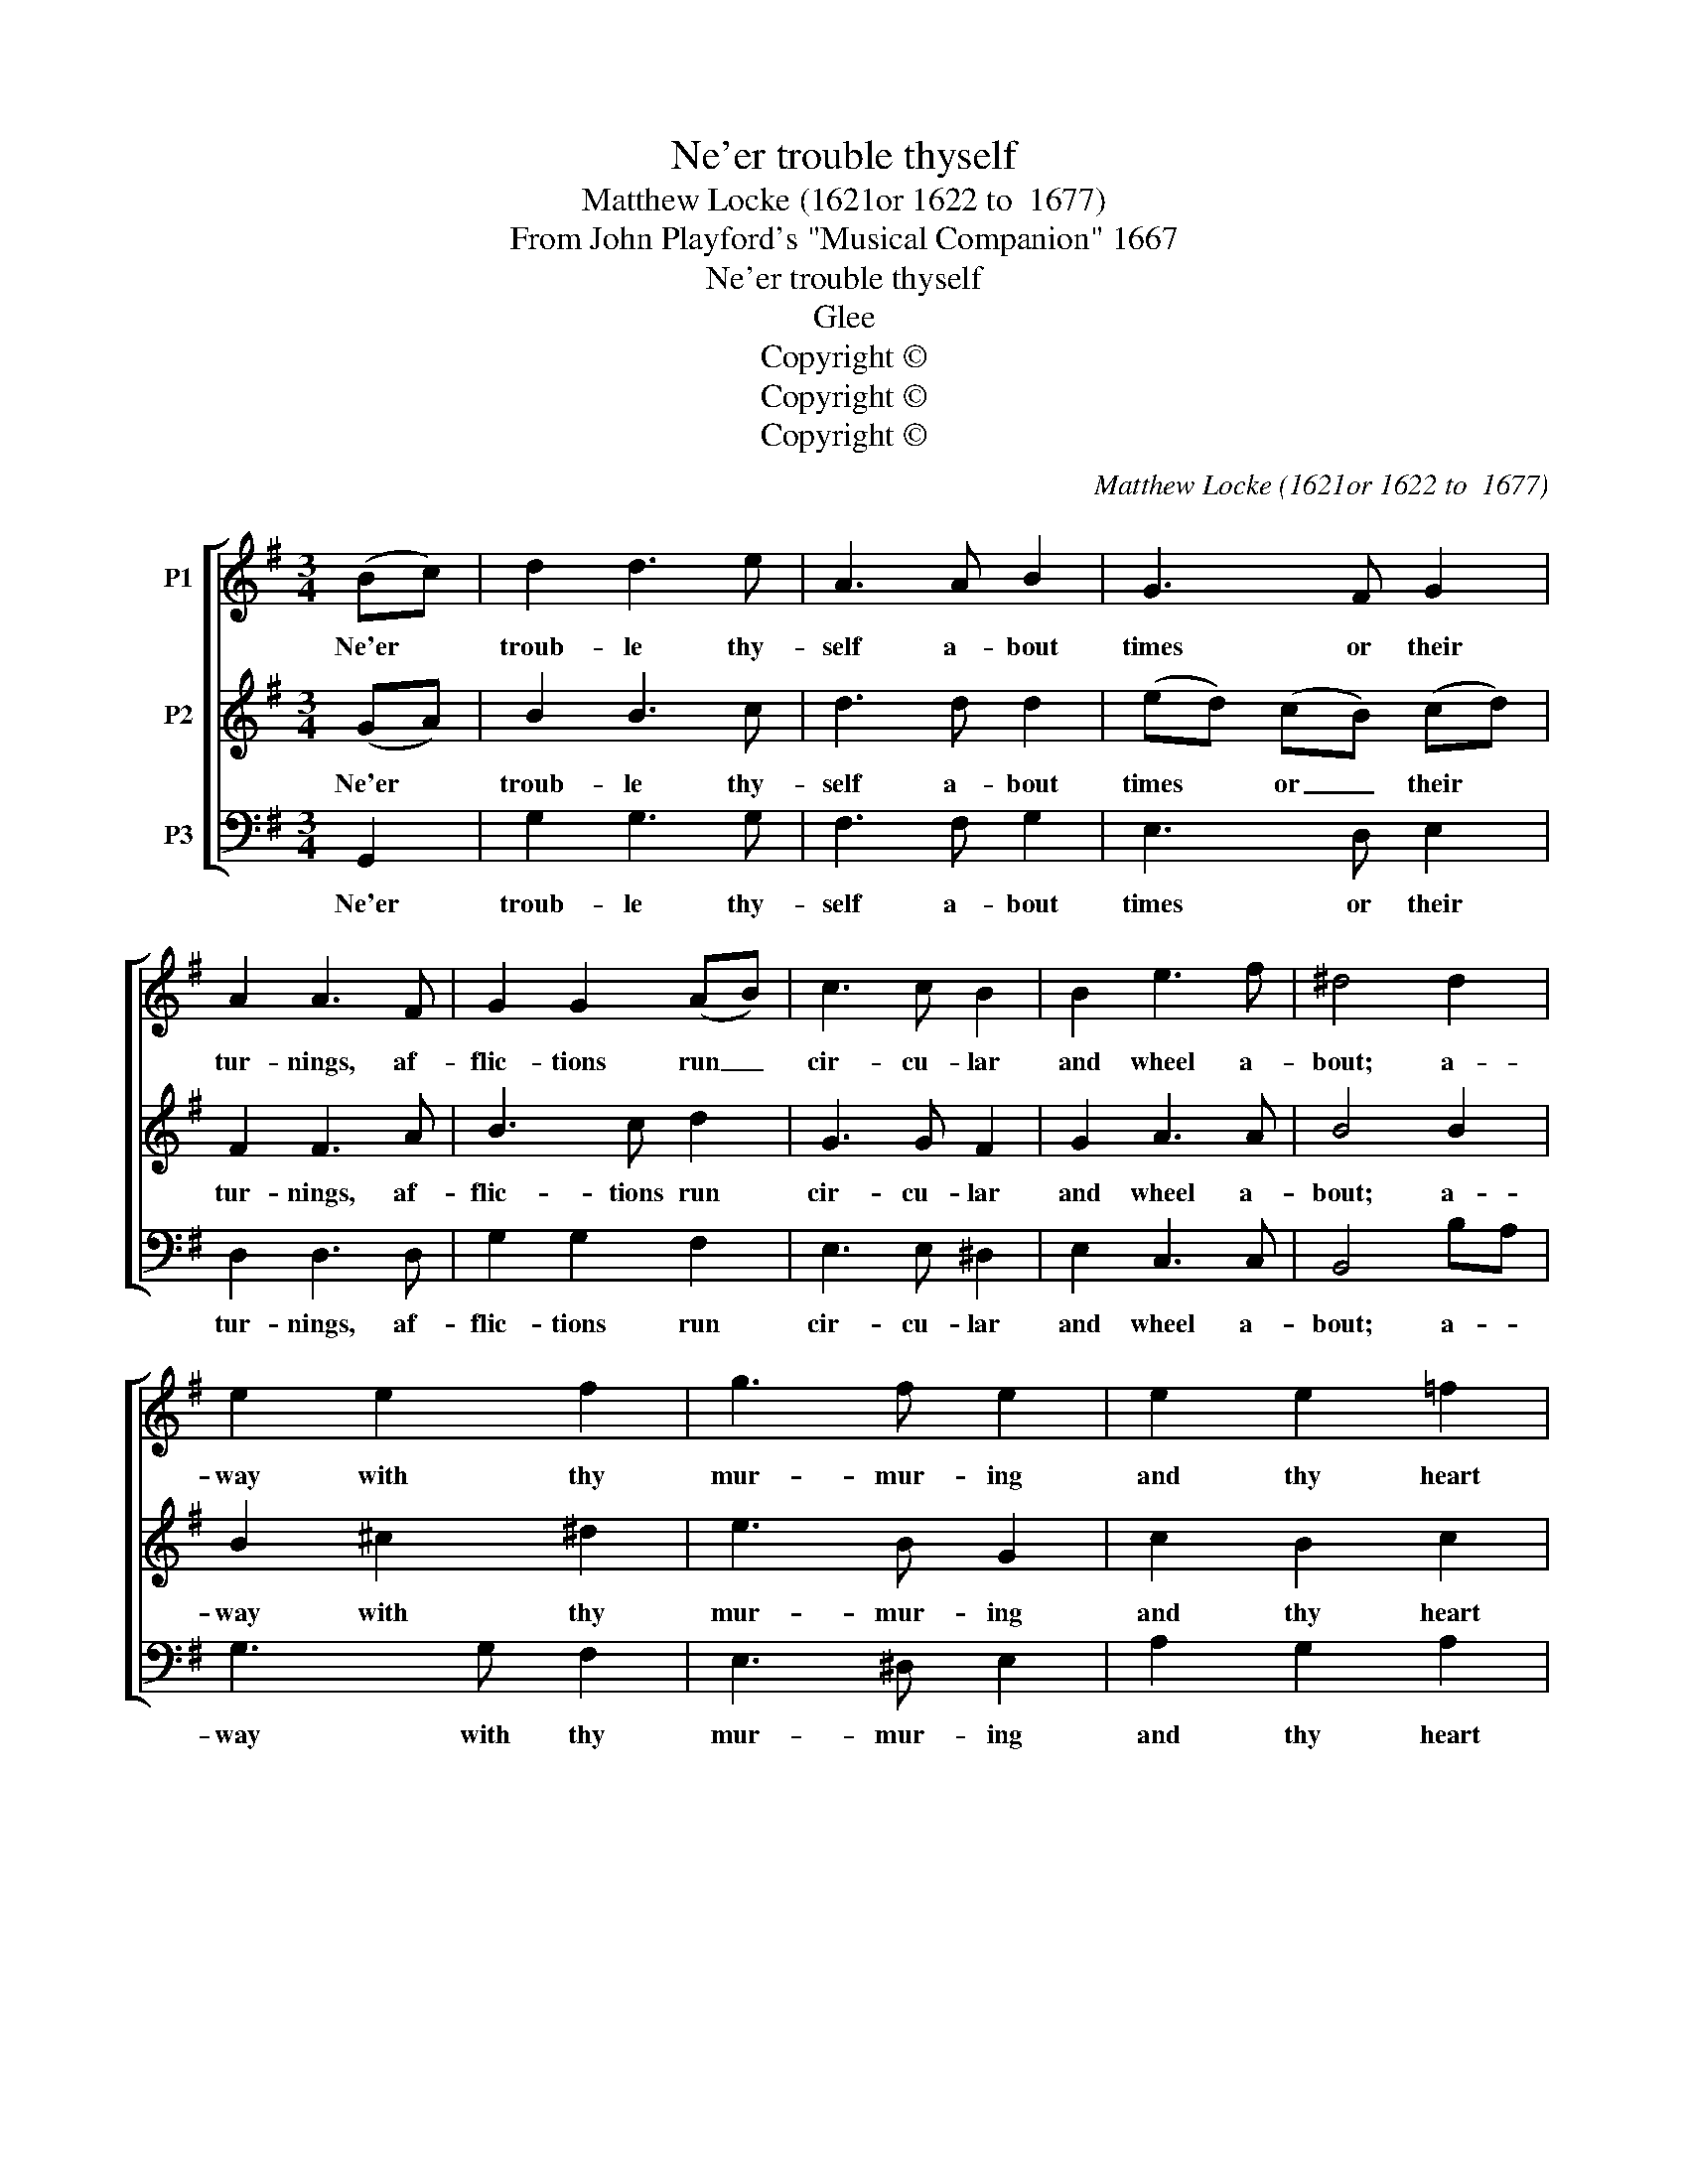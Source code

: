 X:1
T:Ne'er trouble thyself
T:Matthew Locke (1621or 1622 to  1677)
T:From John Playford's "Musical Companion" 1667
T:Ne'er trouble thyself
T:Glee
T:Copyright © 
T:Copyright © 
T:Copyright © 
C:Matthew Locke (1621or 1622 to  1677)
Z:From John Playford's "Musical Companion" 1667
Z:Copyright ©
%%score [ 1 2 3 ]
L:1/8
M:3/4
K:G
V:1 treble nm="P1"
V:2 treble nm="P2"
V:3 bass nm="P3"
V:1
 (Bc) | d2 d3 e | A3 A B2 | G3 F G2 | A2 A3 F | G2 G2 (AB) | c3 c B2 | B2 e3 f | ^d4 d2 | %9
w: Ne'er *|troub- le thy-|self a- bout|times or their|tur- nings, af-|flic- tions run _|cir- cu- lar|and wheel a-|bout; a-|
 e2 e2 f2 | g3 f e2 | e2 e2 =f2 | (d3 ^c) d2 | d>d e2 d>B | (A2 G2) c2 | B>A (B2 A2) | %16
w: way with thy|mur- mur- ing|and thy heart|burn- * ing.|With the juice of the|grape _ we'll|quench the fire _|
 !fermata!G4 || d2 | B3 e ^d2 | e2 B2 ^c2 | d2 ^c3 f | ^d2 B2 f2 | g3 g f2 | e4 d2 | c4 B^c | %25
w: out.|Ne'er|chain or im-|pri- son thy|soul up in|sor- row, what|fails us to-|day, to|day may be-|
 d2 d3 ^c | d2 d2 z2 | z4 d2 | g3 g f2 | e3 e d2 | e2 A3 A | B2 B2 |] %32
w: friend us to-|mor- row.|What|fails us to-|day may be-|friend us to|mor- row.|
V:2
 (GA) | B2 B3 c | d3 d d2 | (ed) (cB) (cd) | F2 F3 A | B3 c d2 | G3 G F2 | G2 A3 A | B4 B2 | %9
w: Ne'er *|troub- le thy-|self a- bout|times * or _ their *|tur- nings, af-|flic- tions run|cir- cu- lar|and wheel a-|bout; a-|
 B2 ^c2 ^d2 | e3 B G2 | c2 B2 c2 | (A3 G) F2 | B>A G2 F>G | E4 F2 | G>G (G2 F2) | !fermata!G4 || %17
w: way with thy|mur- mur- ing|and thy heart|burn- * ing.|With the juice of the|grape we'll|quench the fire _|out.|
 F2 | G3 G F2 | E2 (EF) (GA) | B2 B3 ^A | B2 B2 ^d2 | e3 e (dB) | G4 ^G2 | A3 A B2 | A2 G3 A | %26
w: Ne'er|chain or im-|pri- son * thy *|soul up in|sor- row, what|fails us to- *|day t-|day, may be-|friend us to-|
 F2 F2 A2 | B3 B A2 | c2 B3 B | B2 A3 G | G4 F>F | G2 G2 |] %32
w: mor- row. What|fails us to-|day, us to-|day may be|friend us to-|mor- row.|
V:3
 G,,2 | G,2 G,3 G, | F,3 F, G,2 | E,3 D, E,2 | D,2 D,3 D, | G,2 G,2 F,2 | E,3 E, ^D,2 | %7
w: Ne'er|troub- le thy-|self a- bout|times or their|tur- nings, af-|flic- tions run|cir- cu- lar|
 E,2 C,3 C, | B,,4 B,A, | G,3 G, F,2 | E,3 ^D, E,2 | A,2 G,2 A,2 | (^F,3 E,) D,2 | %13
w: and wheel a-|bout; a- *|way with thy|mur- mur- ing|and thy heart|burn- * ing.|
 G,>F, E,2 B,,>B,, | C,4 D,2 | E,>C, D,4 | !fermata!G,,4 || D,2 | G,3 A, B,2 | E,2 E,2 E,2 | %20
w: With the juice of the|grape we'll|quench the fire|out.|Ne'er|chain or im-|pri- son thy|
 F,2 F,3 F, | B,,2 B,,2 z2 | z4 B,2 | C3 C B,2 | A,3 A, G,2 | F,2 E,3 E, | D,2 D,2 D,2 | %27
w: soul up in|sor- row,|what|fails us to|day may be-|friend us to-|mor- row. What|
 G,3 G, F,2 | E,4 D,2 | C,3 C, B,,2 | C,2 D,3 D, | G,,2 G,,2 |] %32
w: fails us to-|day, to-|day may be-|friend us to-|mor- row.|

